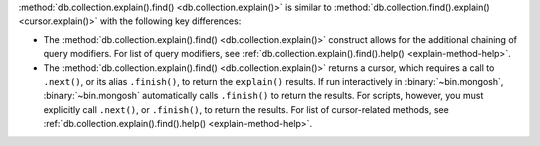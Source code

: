:method:`db.collection.explain().find() <db.collection.explain()>` is similar to
:method:`db.collection.find().explain() <cursor.explain()>` with the
following key differences:

- The :method:`db.collection.explain().find() <db.collection.explain()>` construct allows for the
  additional chaining of query modifiers. For list of query modifiers,
  see :ref:`db.collection.explain().find().help() <explain-method-help>`.

- The :method:`db.collection.explain().find() <db.collection.explain()>` returns a cursor, which
  requires a call to ``.next()``, or its alias ``.finish()``, to return
  the ``explain()`` results.
  If run interactively in :binary:`~bin.mongosh`,
  :binary:`~bin.mongosh` automatically calls ``.finish()`` to return
  the results. For scripts, however, you must explicitly call
  ``.next()``, or ``.finish()``, to return the results. For list of
  cursor-related methods, see
  :ref:`db.collection.explain().find().help() <explain-method-help>`.
